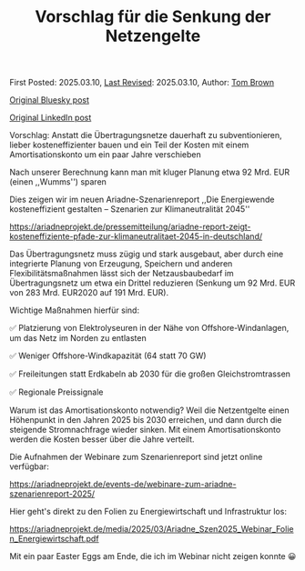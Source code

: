 #+TITLE: Vorschlag für die Senkung der Netzengelte

First Posted: 2025.03.10, [[https://github.com/nworbmot/nworbmot-blog][Last Revised]]: 2025.03.10, Author: [[https://www.nworbmot.org/][Tom Brown]]

[[https://bsky.app/profile/nworbmot.bsky.social/post/3ljz5ojzwxs2p][Original Bluesky post]]

[[https://www.linkedin.com/posts/tom-brown-226b191a0_vorschlag-anstatt-die-%C3%BCbertragungsnetze-activity-7304783842911879168-36-n?utm_source=share&utm_medium=member_desktop&rcm=ACoAAC8m0v4BLqFAkSoIYA7JxSmV67sodg4vnrw][Original LinkedIn post]]


Vorschlag: Anstatt die Übertragungsnetze dauerhaft zu subventionieren, lieber kosteneffizienter bauen und ein Teil der Kosten mit einem Amortisationskonto um ein paar Jahre verschieben

Nach unserer Berechnung kann man mit kluger Planung etwa 92 Mrd. EUR (einen ,,Wumms'') sparen

[[./graphics/ariadne-wasserfall.jpg]]

Dies zeigen wir im neuen Ariadne-Szenarienreport ,,Die Energiewende kosteneffizient gestalten – Szenarien zur Klimaneutralität 2045''

https://ariadneprojekt.de/pressemitteilung/ariadne-report-zeigt-kosteneffiziente-pfade-zur-klimaneutralitaet-2045-in-deutschland/

Das Übertragungsnetz muss zügig und stark ausgebaut, aber durch eine integrierte Planung von Erzeugung, Speichern und anderen Flexibilitätsmaßnahmen lässt sich der Netzausbaubedarf im Übertragungsnetz um etwa ein Drittel reduzieren (Senkung um 92 Mrd. EUR von 283 Mrd. EUR2020 auf 191 Mrd. EUR).

[[./graphics/ariadne-netzkarte.jpg]]


Wichtige Maßnahmen hierfür sind:

✅ Platzierung von Elektrolyseuren in der Nähe von Offshore-Windanlagen, um das Netz im Norden zu entlasten

✅ Weniger Offshore-Windkapazität (64 statt 70 GW)

✅ Freileitungen statt Erdkabeln ab 2030 für die großen Gleichstromtrassen

✅ Regionale Preissignale

Warum ist das Amortisationskonto notwendig? Weil die Netzentgelte einen Höhenpunkt in den Jahren 2025 bis 2030 erreichen, und dann durch die steigende Stromnachfrage wieder sinken. Mit einem Amortisationskonto werden die Kosten besser über die Jahre verteilt.

[[./graphics/ariadne-netzentgelte.jpg]]

Die Aufnahmen der Webinare zum Szenarienreport sind jetzt online verfügbar:

https://ariadneprojekt.de/events-de/webinare-zum-ariadne-szenarienreport-2025/

Hier geht's direkt zu den Folien zu Energiewirtschaft und Infrastruktur los: 

https://ariadneprojekt.de/media/2025/03/Ariadne_Szen2025_Webinar_Folien_Energiewirtschaft.pdf

Mit ein paar Easter Eggs am Ende, die ich im Webinar nicht zeigen konnte 😀
